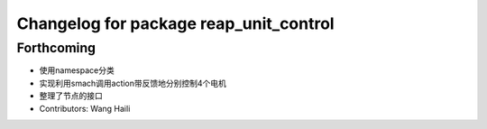 ^^^^^^^^^^^^^^^^^^^^^^^^^^^^^^^^^^^^^^^
Changelog for package reap_unit_control
^^^^^^^^^^^^^^^^^^^^^^^^^^^^^^^^^^^^^^^

Forthcoming
-----------
* 使用namespace分类
* 实现利用smach调用action带反馈地分别控制4个电机
* 整理了节点的接口
* Contributors: Wang Haili
